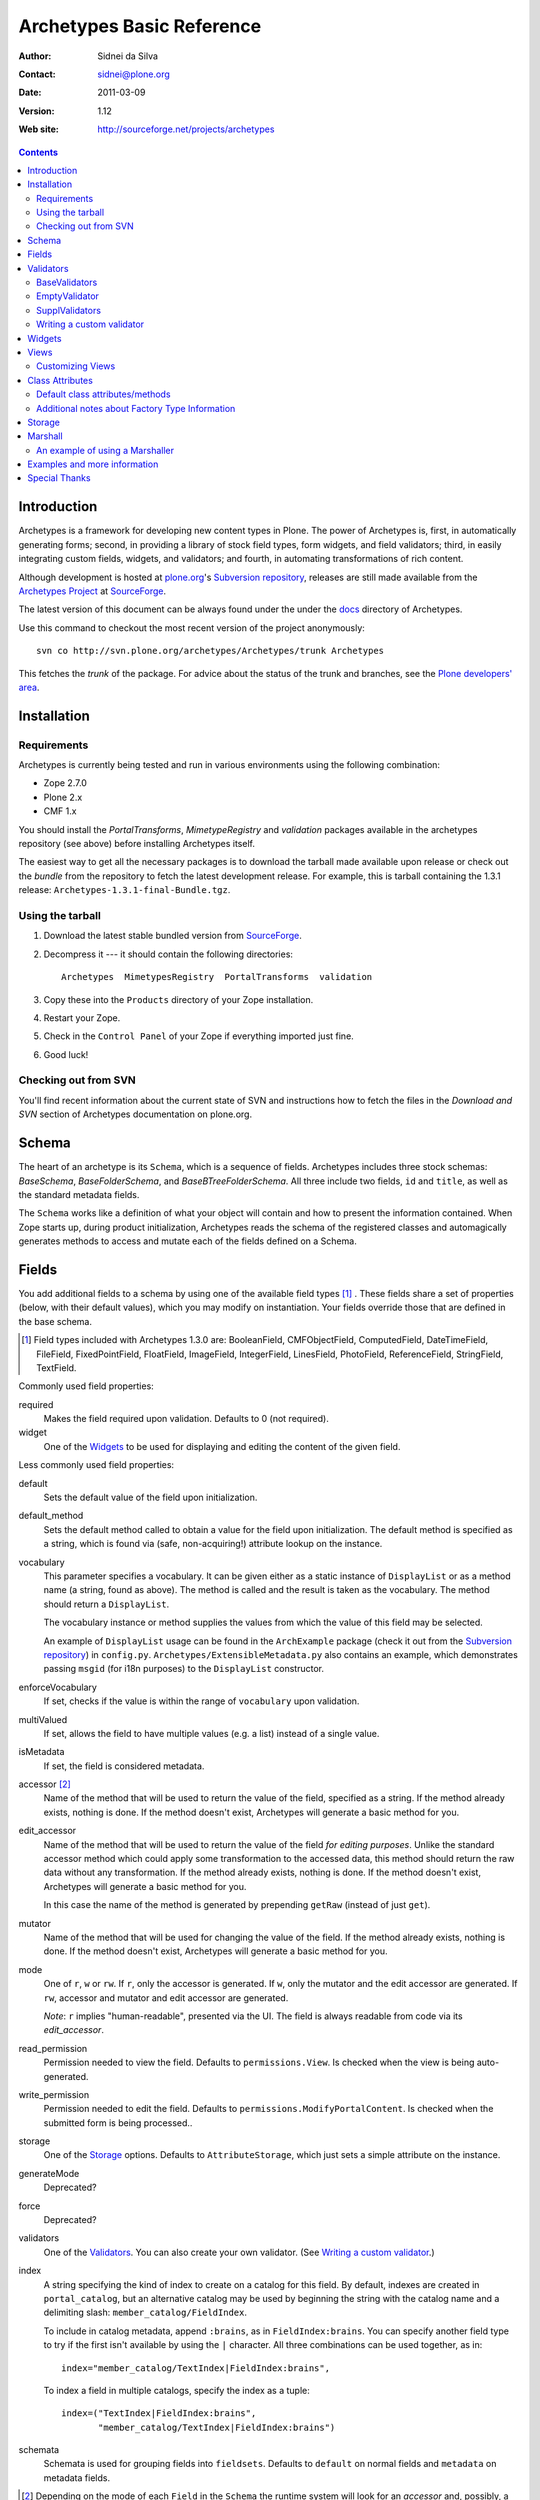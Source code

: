 Archetypes Basic Reference
==========================

:Author: Sidnei da Silva
:Contact: sidnei@plone.org
:Date: $Date: 2011-03-09 13:03:15 +0000 (Wed, 09 Mar 2011) $
:Version: $Revision: 1.12 $
:Web site: http://sourceforge.net/projects/archetypes

.. contents::

Introduction
------------

Archetypes is a framework for developing new content types in
Plone. The power of Archetypes is, first, in automatically generating
forms; second, in providing a library of stock field types, form
widgets, and field validators; third, in easily integrating custom
fields, widgets, and validators; and fourth, in automating
transformations of rich content.

Although development is hosted at `plone.org`_'s `Subversion
repository`_, releases are still made available from the `Archetypes
Project`_ at `SourceForge`_.

.. _SourceForge: http://www.sourceforge.net
.. _Archetypes Project: http://sourceforge.net/projects/archetypes

The latest version of this document can be always found under the under
the `docs`_ directory of Archetypes.

.. _plone.org: http://plone.org
.. _Subversion repository: http://svn.plone.org
.. _docs: http://svn.plone.org/browse/archetypes/Archetypes/trunk/docs/

Use this command to checkout the most recent version of the project
anonymously::

  svn co http://svn.plone.org/archetypes/Archetypes/trunk Archetypes

This fetches the *trunk* of the package. For advice about the status of
the trunk and branches, see the `Plone developers' area`_.

.. _Plone developers' area: http://plone.org/development/info/

Installation
------------

Requirements
************

Archetypes is currently being tested and run in various environments
using the following combination:

- Zope 2.7.0

- Plone 2.x

- CMF 1.x

You should install the *PortalTransforms*, *MimetypeRegistry* and *validation* 
packages available in the archetypes repository (see above) before installing
Archetypes itself.
 
The easiest way to get all the necessary packages is to download the tarball 
made available upon release or check out the *bundle* from the repository to 
fetch the latest development release. For example, this is tarball containing 
the 1.3.1 release: ``Archetypes-1.3.1-final-Bundle.tgz``.

Using the tarball
*****************

1. Download the latest stable bundled version from `SourceForge`_.

2. Decompress it --- it should contain the following directories::

    Archetypes  MimetypesRegistry  PortalTransforms  validation

3. Copy these into the ``Products`` directory of your Zope installation.

4. Restart your Zope.

5. Check in the ``Control Panel`` of your Zope if everything imported
   just fine.

6. Good luck!


Checking out from SVN
*********************

You'll find recent information about the current state of SVN and 
instructions how to fetch the files in the 
`Download and SVN` section of Archetypes documentation on plone.org.

.. _Download and SVN: http://plone.org/documentation/archetypes/download


Schema
-------

The heart of an archetype is its ``Schema``, which is a sequence of
fields. Archetypes includes three stock schemas: *BaseSchema*,
*BaseFolderSchema*, and *BaseBTreeFolderSchema*. All three include two
fields, ``id`` and ``title``, as well as the standard metadata fields.

The ``Schema`` works like a definition of what your object will
contain and how to present the information contained. When Zope starts
up, during product initialization, Archetypes reads the schema of the
registered classes and automagically generates methods to access and
mutate each of the fields defined on a Schema.

Fields
------

You add additional fields to a schema by using one of the available
field types [#]_ . These fields share a set of properties (below, with
their default values), which you may modify on instantiation. Your
fields override those that are defined in the base schema.

.. [#] Field types included with Archetypes 1.3.0 are:
    BooleanField, CMFObjectField, ComputedField, DateTimeField,
    FileField, FixedPointField, FloatField, ImageField, IntegerField,
    LinesField, PhotoField, ReferenceField, StringField, TextField.

Commonly used field properties:

required
  Makes the field required upon validation. Defaults to 0 (not
  required).

widget
  One of the `Widgets`_ to be used for displaying and editing the
  content of the given field.

Less commonly used field properties:

default
  Sets the default value of the field upon initialization.

default_method
  Sets the default method called to obtain a value for the field upon
  initialization. The default method is specified as a string, which is
  found via (safe, non-acquiring!) attribute lookup on the instance.

vocabulary
  This parameter specifies a vocabulary. It can be given either
  as a static instance of ``DisplayList`` or as a method name (a string,
  found as above). The method is called and the result is taken as the
  vocabulary. The method should return a ``DisplayList``.

  The vocabulary instance or method supplies the values from which the
  value of this field may be selected.

  An example of ``DisplayList`` usage can be found in the
  ``ArchExample`` package (check it out from the `Subversion
  repository`_) in ``config.py``.
  ``Archetypes/ExtensibleMetadata.py`` also contains an example, which
  demonstrates passing ``msgid`` (for i18n purposes) to the
  ``DisplayList`` constructor.

enforceVocabulary
  If set, checks if the value is within the range of ``vocabulary`` upon
  validation.

multiValued
  If set, allows the field to have multiple values (e.g. a
  list) instead of a single value.

isMetadata
  If set, the field is considered metadata.

accessor [#]_
  Name of the method that will be used to return the value of the field,
  specified as a string. If the method already exists, nothing is done.
  If the method doesn't exist, Archetypes will generate a basic method
  for you.

edit_accessor
  Name of the method that will be used to return the value of the field
  *for editing purposes*. Unlike the standard accessor
  method which could apply some transformation to the accessed data,
  this method should return the raw data without any transformation.
  If the method already exists, nothing is done. If the method
  doesn't exist, Archetypes will generate a basic method for you.

  In this case the name of the method is generated by prepending
  ``getRaw`` (instead of just ``get``).

mutator
  Name of the method that will be used for changing the value
  of the field. If the method already exists, nothing is done. If the
  method doesn't exist, Archetypes will generate a basic method for you.

mode
  One of ``r``, ``w`` or ``rw``. If ``r``, only the accessor is
  generated. If ``w``, only the mutator and the edit accessor are
  generated. If ``rw``, accessor and mutator and edit accessor are
  generated.

  *Note*: ``r`` implies "human-readable", presented via the UI. The
  field is always readable from code via its *edit_accessor*.

read_permission
  Permission needed to view the field. Defaults to
  ``permissions.View``. Is checked when the view is being
  auto-generated.

write_permission
  Permission needed to edit the field. Defaults to
  ``permissions.ModifyPortalContent``. Is checked when the
  submitted form is being processed..

storage
  One of the `Storage`_ options. Defaults to
  ``AttributeStorage``, which just sets a simple attribute on the
  instance.

generateMode
  Deprecated?

force
  Deprecated?

validators
  One of the `Validators`_. You can also create your own validator. (See
  `Writing a custom validator`_.)

index
  A string specifying the kind of index to create on a catalog for this
  field. By default, indexes are created in ``portal_catalog``, but an
  alternative catalog may be used by beginning the string with the
  catalog name and a delimiting slash: ``member_catalog/FieldIndex``. 

  To include in catalog metadata, append ``:brains``, as in
  ``FieldIndex:brains``. You can specify another field type to try if
  the first isn't available by using the ``|`` character. All three
  combinations can be used together, as in::

    index="member_catalog/TextIndex|FieldIndex:brains",
   
  To index a field in multiple catalogs, specify the index as a tuple::

    index=("TextIndex|FieldIndex:brains",
           "member_catalog/TextIndex|FieldIndex:brains")

schemata
  Schemata is used for grouping fields into
  ``fieldsets``. Defaults to ``default`` on normal fields and
  ``metadata`` on metadata fields.


.. [#] Depending on the mode of each ``Field`` in the ``Schema`` the
   runtime system will look for an *accessor* and, possibly, a
   *mutator*. If, for example, the mode of a field is ``rw`` (the
   default), then the generator will ensure that the field has both an
   accessor and a mutator. This can happen in one of two ways: either
   you define the methods directly on your class, or you let the
   generator create them for you. If you don't require specialized
   logic, by all means let the generator create them. It keeps things
   consistent and uncluttered.

   The generated accessors and mutators are named by prepending ``get``
   (accessor) or ``set`` (mutator) to the (capitalised!) fieldname. For
   a field called ``fieldname``: 

   - accessor: ``getFieldname()`` (when called from a Page Template:
     ``here/getFieldname``)

   - mutator: ``setFieldname()``

   Fields are normally indexed under the name of their accessor.

   It is worth noting that Dublin Core metadata defines specific
   accessors that deviate from this rule by omitting the leading
   ``set``. See ``CMFCore/interfaces/DublinCore.py`` for these. 


Here is an example of a schema (from ``examples/SimpleType.py``)::

  schema = BaseSchema + Schema((
    TextField("body",
          required=1,
          searchable=1,
          default_output_type="text/html",
          allowable_content_types=("text/plain",
                                   "text/restructured",
                                   "text/html",
                                   "application/msword"),
          widget  = RichWidget,
          ),
    ))

Watch out: if you define your schema like this and change anything in
``BaseSchema`` (hiding the ``id`` field, for example)::

  IdField = schema['id']
  IdField.widget.visible = {'edit': 'hidden', 'view': 'invisible'}

then you will hide the ``id`` field for **all** archetypes! To avoid
this, create your schema from a *copy* of the ``BaseSchema``::

  schema = BaseSchema.copy() + Schema((
  ...

Also note that the first argument passed to the ``Schema`` constructor
must always be a *tuple* of fields. Remember the trailing comma if
you're only adding a single field, as in the example above!


Validators
----------

Archetypes provides some pre-defined validators in the ``validation``
package. You specify validators for a field by passing a tuple of
strings in the ``validators`` field property, each string being the name
of a validator. [#]_ Most of the default validators are simply
regular-expression based, and not that rigorous. The validators and the
conditions they test are:

BaseValidators
**************

inNumericRange
  The argument must be numeric. The validator should be called with the
  minimum and maximum values as second and third arguments. 

isDecimal
  The argument must be decimal, may be positive or
  negative, may be in scientific notation.

isInt
   The argument must be an integer, may be positive or negative.

isPrintable
  The argument must only contain one or more
  alphanumerics or spaces.

isSSN
  The argument must contain only nine digits (no separators) (Social
  Security Number). (This one is pretty lame.)

isUSPhoneNumber
  The argument must contain only 10 digits (no separators). (Lame.)

isInternationalPhoneNumber
  The argument must contain only one or
  more digits (no separators). (Lame.)

isZipCode
  The argument must contain only five or nine digits (no
  separators).

isURL
  The argument must be a valid URL (including protocol, no
  spaces or newlines). (Lame.)

isEmail
  The argument must be a valid email address.

isUnixLikeName
  The argument starts with a letter, and continues with between 0 and 7
  alphanumerics, dashes or underscores.


EmptyValidator
**************

isEmpty
  The argument must be empty (where *empty* may be defined by a marker
  that is passed in and optionally returned). By default, the marker is
  ``[]`` and it is returned.

isEmptyNoError
  ``isEmpty`` fails with an error message, but ``isEmptyNoError`` just
  fails.


SupplValidators
***************

isMaxSize
  Tests if an upload, file or something supporting len() is smaller than
  a given max size value.

isValidDate
  The argument must be a ``DateTime`` or a string that converts to a
  ``DateTime``.

ATContentTypes provides some more validators.


The current usefulness of Archetypes' validators is mitigated by weak
error messaging, and the lack of support for separators in SSNs, phone
numbers, and ZIP codes.

There are also hooks for pre and post validation that can be used to
assert things about the entire object. These hooks are::

  pre_validate(self, REQUEST, errors)
  post_validate(self, REQUEST, errrors)

To use them, define methods with those names on your class. You must
extract values from ``REQUEST`` and write values into ``errors`` using
the field name as the key. If ``pre_validate`` throws errors, then other
custom validators (including ``post_validate``) will not be called.


.. [#] Right now the ``validators`` field option supports different types:

       - The *name* of an registered validator

       - A registered or unregistered *instance* implementing IValidator

       - A *validator chain* object

       - A *list or tuple* of strings, validators or validator chains

       - A validator may be specified as a singleton or a two-tuple, in
         which case the second element is an argument for the validator.
         The default value is *required*::

          validators = (('isEmpty', V_SUFFICIENT), 'isURL')


Writing a custom validator
**************************

If you need custom validation, you can write a new validator in your product.::

    from Products.validation.interfaces import ivalidator
    class FooValidator:
        __implements__ = (ivalidator,)
        def __init__(self, name):
            self.name = name
        def __call__(self, value, *args, **kwargs):
            if value != 'Foo':
                return ("Validation failed(%s): value is %s"%(self.name,
                    repr(value)))
            return 1

Then you need to register it, for example in the ``initialize`` method
``FooProduct/__init__.py``::

    from Products.validation import validation
    from validator import FooValidator
    validation.register(FooValidator('isFoo'))

The validator is now registered, and can be used in the schema of your type.

Note: make sure that your validator is registered before any code is
called that wants to use this validator, most likely in the schema of
a content type.  If you see this when Zope starts up::

    WARNING: Disabling validation for <field name>: <your validator>

then you are registering your validator too late.


Widgets
-------

When Archetypes generates a form from a schema, it uses one of the
available Widgets for each field. You can tell Archetypes which widget
to use for your field using the ``widget`` field property. Note,
though, that a field cannot use just any widget, only one that yields
data appropriate to its type. Below is a list of possible widget
properties, with their default values (see ``generator/widget.py``).
Individual widgets may have additional properties.

description
  Some documentation for this field. It's rendered as a ``div`` with the
  CSS class ``formHelp``.

label
  Is used as the label for the field when rendering the form.

visible
  Defaults to ``{'edit':'visible', 'view':'visible'}``, which signifies
  that the field should be visible in both *edit* and *view* modes.
  Other possible values are ``hidden`` (include on the form, but as a
  *hidden* control) and ``invisible`` (skip rendering).

  There is a shorthand to define visibility for all modes at once::

    visible = True  # (or 1): 'visible'
    visible = False # (or 0): 'invisible'
    visible = -1    # 'hidden'


Views
-----

Views are auto-generated for you by default, based on the options you
specified on your ``Schema`` (Widgets, Fields, widget labels, etc.) if
you use the default FTI (Factory Type Information) actions (that is, if
you don't provide an ``actions`` attribute in your class. See
`Additional notes about Factory Type Information`_).


Customizing Views
*****************

If you want only to override a few parts of the
generated View, like the header or footer, you can:

1. Create a template named ``${your_portal_type_lowercase}_view`` [#]_

   .. [#] Currently, this is only implemented for the auto-generated
       ``view`` template.

2. On this template, you may provide the following macros::

     header
     body
     footer

3. When building the auto-generated view, archetypes looks for
   these macros and includes them in the view, if available. Note that
   the ``body`` macro overrides the auto-generated list of
   fields/values.

Or, for customizing only a widget:

1. Set the attribute ``macro`` to the location of a page template
   containing the macros for rendering the Widget.

2. Your custom macro template must contain macros with the same names
   as the modes in which it will be used (e.g. ``view``, ``edit``, and
   ``search``).

3. If you're reusing an existing widget but you want to customize *only*
   the rendering for a particular mode, you can set attributes such as
   ``macro_view`` or ``macro_edit`` to the location of a page template
   containing a macro for the corresponding mode.


Class Attributes
----------------

Besides the schema, you can define all of the content properties you
see when you click on a content type in the ``portal_types`` tool in the
ZMI. Here is a list of class attributes, with their default values (see
``ArchetypeTool.py``):


Default class attributes/methods
********************************

modify_fti : method
  Is looked up on the module and called before product
  registration. Works as a hook to allow you to modify the standard
  ``factory type information`` provided by Archetypes.

add${classname} : method
  Is looked up on the module. If it doesn't exist, a basic one is
  autogenerated for you.

content_icon
  A name of an image (that must be available in the context of your
  object) to be used as the icon for your content type inside CMF and
  Plone.

global_allow
  Overrides the default ``global_allow`` setting on the default
  factory type information.

allowed_content_types
  Overrides the default ``allowed_content_types`` setting on the default
  factory type information. If set, supercedes the
  ``filter_content_types`` in case it is not provided on the class.

filter_content_types
  Overrides the default ``filter_content_types`` setting on the default
  factory type information.


Additional notes about Factory Type Information
***********************************************

- If your class declares to implement ``IReferenceable``, you will get a
  ``references`` tab on your object, allowing you to make references to
  other objects.

- If your class declares to implement ``IExtensibleMetadata``, you will get a
  ``properties`` tab on your object, allowing you to modify the metadata.

- Custom actions: Define an ``actions`` member on your content type, and
  the external method will apply this to the types tool for you. These
  actions **extend** or **replace** any existing actions for your type.
  If you want to delete or rearange actions, you need to manipulate
  ``fti['actions']`` in the ``modify_fti`` method of your module. 

  This means that if you want custom views or something you only need to
  say something like::

      class Foo(BaseContent):
          actions = ({'id': 'view',
	                  'name': 'View',
                      'action': 'string:${object_url}/custom_view',
                      'permissions': (permissions.View,)
                     },)


Storage
-------

There are a few basic storages available by default on Archetypes,
including storages that store data using SQL. Here's a listing:

AttributeStorage
  Simply stores the attributes right into the instance.

MetadataStorage
  Stores the attributes inside a ``PersistentDict`` named ``_md`` in
  the instance.

ReadOnlyStorage
  Used to mark a field as being ``ReadOnly``

ObjectManagedStorage
  Uses the ``ObjectManager`` methods to keep the attribute inside the
  instance. Allows you to make a folderish content object behave like a
  simple content object.

``*SQLStorage``
  Experimental storage layer, which puts the data inside an RDBMS using
  SQL. Available variations are: MySQL and PostgreSQL. There's an initial
  implementation of an Oracle storage, but it isn't tested at the
  moment.

Marshall
--------

From The Free On-line Dictionary of Computing (09 FEB 02) [foldoc]:

  marshalling

     <communications> (US -ll- or -l-) The process of packing one
     or more items of data into a message {buffer}, prior to
     transmitting that message buffer over a communication channel.
     The packing process not only collects together values which
     may be stored in non-consecutive memory locations but also
     converts data of different types into a standard
     representation agreed with the recipient of the message.

Marshalling is used in Archetypes to convert data into a single file
for example, when someone fetches the content object via FTP or
WebDAV. The inverse process is called *demarshalling*.

Archetypes currently has a few sample marshallers, but they are
somewhat experimental (there are no tests to confirm that they work,
and that they will keep working). One of the sample marshallers is the
``RFC822Marshaller``, which does a job very similar to what CMF does
when using FTP and WebDAV with content types. Here's what happens:

1. Find the primary field for the content object, if any.

2. Get the content type for the primary field and its content.

3. Build a dict with all the other fields and its values.

4. Use the function ``formatRFC822Headers`` from ``CMFDefault.utils`` to
   encode the dict into RFC822-like fields.

5. Append the primary field content as the body.

6. Return the content_type, length and data.

When putting content back, the inverse is done:

1. The body is separated from the headers, using ``parseHeadersBody``
from ``CMFDefault.utils``.

2. The body, with the content type, is passed to the mutator of the
primary field.

3. For each of the headers, we call the mutator of the given matching
field with the header value.

That's it.


An example of using a Marshaller
********************************

To use a Marshaller, you just need to pass a Marshaller instance as
a keyword argument of the Schema. For example::

    from Products.Archetypes.Marshall import RFC822Marshaller
    class Story(BaseContent):
        schema = BaseSchema + Schema ((

            TextField('story_description',
                      primary = 1,
                      default_output_type = 'text/plain',
                      allowable_content_types = ('text/plain', 'text/restructured',),
                widget = TextAreaWidget(label = 'Description',
                                        description = 'A short story.'
                                        )),

            ),
            marshall = RFC822Marshaller())


Examples and more information
-----------------------------

Examples can be found on the ArchExample product. You can also `browse
the Subversion repository`_.

.. _browse the Subversion repository: http://svn.plone.org/browse/archetypes/Archetypes/trunk


Special Thanks
--------------

To Vladimir Iliev, for contributing with i18n and lots of other nice
ideas and Bill Schindler, for lots of nice patches and reviewing documentation.


..
   Local Variables:
   mode: rst
   indent-tabs-mode: nil
   sentence-end-double-space: t
   fill-column: 70
   End:

